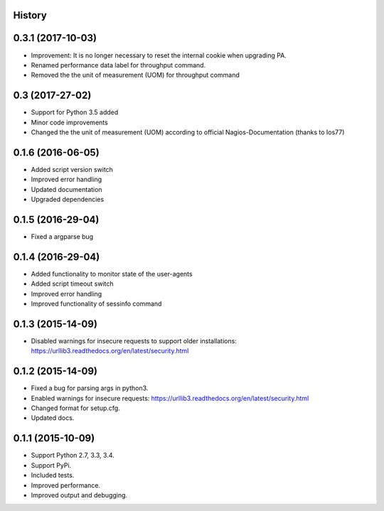 .. :changelog:

History
-------
0.3.1 (2017-10-03)
------------------

* Improvement: It is no longer necessary to reset the internal cookie when upgrading PA.
* Renamed performance data label for throughput command.
* Removed the the unit of measurement (UOM) for throughput command

0.3 (2017-27-02)
------------------

* Support for Python 3.5 added
* Minor code improvements
* Changed the the unit of measurement (UOM) according to official Nagios-Documentation (thanks to Ios77)

0.1.6 (2016-06-05)
------------------

* Added script version switch
* Improved error handling
* Updated documentation
* Upgraded dependencies

0.1.5 (2016-29-04)
------------------

* Fixed a argparse bug


0.1.4 (2016-29-04)
------------------

* Added functionality to monitor state of the user-agents
* Added script timeout switch
* Improved error handling
* Improved functionality of sessinfo command


0.1.3 (2015-14-09)
------------------

* Disabled warnings for insecure requests to support older installations:
  https://urllib3.readthedocs.org/en/latest/security.html


0.1.2 (2015-14-09)
------------------

* Fixed a bug for parsing args in python3.
* Enabled warnings for insecure requests:
  https://urllib3.readthedocs.org/en/latest/security.html
* Changed format for setup.cfg.
* Updated docs.


0.1.1 (2015-10-09)
------------------

* Support Python 2.7, 3.3, 3.4.
* Support PyPi.
* Included tests.
* Improved performance.
* Improved output and debugging.
